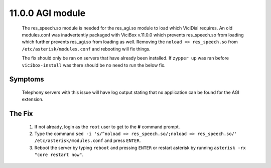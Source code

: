 =================
11.0.0 AGI module
=================
   The res_speech.so module is needed for the res_agi.so module to load which ViciDial requires. An old modules.conf was inadvertently packaged with ViciBox v.11.0.0 which prevents res_speech.so from loading which further prevents res_agi.so from loading as well. Removing the ``noload => res_speech.so`` from ``/etc/asterisk/modules.conf`` and rebooting will fix things.

   The fix should only be ran on servers that have already been installed. If ``zypper up`` was ran before ``vicibox-install`` was there should be no need to run the below fix.

Symptoms
--------
   Telephony servers with this issue will have log output stating that no application can be found for the AGI extension.

   .. code-block:: none
      :caption: Example Log Output

      [Jun 28 12:47:30] == Using SIP RTP CoS mark 5
      [Jun 28 12:47:30] > 0x7fd550024340 -- Strict RTP learning after remote address set to: 192.168.1.106:12722
      [Jun 28 12:47:30] WARNING[25228][C-00000006]: pbx.c:2928 pbx_extension_helper: No application 'AGI' for extension (defaultlog, 9684, 1)
      [Jun 28 12:47:30] == Spawn extension (defaultlog, 9684, 1) exited non-zero on 'SIP/145-00000008'
      [Jun 28 12:47:30] WARNING[25228][C-00000006]: pbx.c:2928 pbx_extension_helper: No application 'AGI' for extension (defaultlog, h, 1)
      [Jun 28 12:47:30] == Spawn extension (defaultlog, h, 1) exited non-zero on 'SIP/145-00000008'

The Fix
-------
   #. If not already, login as the ``root`` user to get to the **#** command prompt.
   #. Type the command ``sed -i 's/^noload => res_speech.so/;noload => res_speech.so/' /etc/asterisk/modules.conf`` and press ``ENTER``.
   #. Reboot the server by typing ``reboot`` and pressing ``ENTER`` or restart asterisk by running ``asterisk -rx "core restart now"``.



